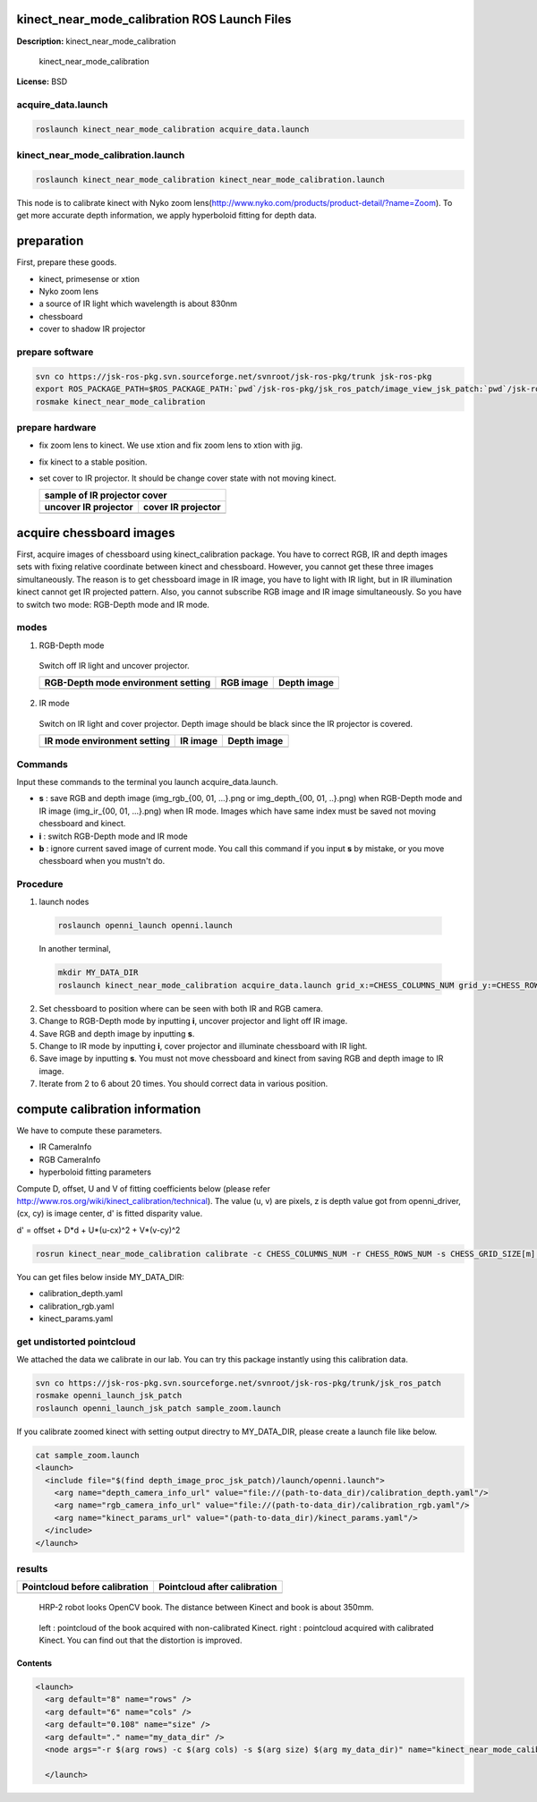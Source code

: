 kinect_near_mode_calibration ROS Launch Files
=============================================

**Description:** kinect_near_mode_calibration

  
  
       kinect_near_mode_calibration
  
    

**License:** BSD

acquire_data.launch
-------------------

.. code-block:: bash

  roslaunch kinect_near_mode_calibration acquire_data.launch

kinect_near_mode_calibration.launch
-----------------------------------

.. code-block:: bash

  roslaunch kinect_near_mode_calibration kinect_near_mode_calibration.launch


This node is to calibrate kinect with Nyko zoom lens(http://www.nyko.com/products/product-detail/?name=Zoom).
To get more accurate depth information, we apply hyperboloid fitting for depth data.

preparation
===========

First, prepare these goods.

- kinect, primesense or xtion

- Nyko zoom lens

- a source of IR light which wavelength is about 830nm

- chessboard

- cover to shadow IR projector

prepare software
----------------

.. code-block:: bash

   svn co https://jsk-ros-pkg.svn.sourceforge.net/svnroot/jsk-ros-pkg/trunk jsk-ros-pkg
   export ROS_PACKAGE_PATH=$ROS_PACKAGE_PATH:`pwd`/jsk-ros-pkg/jsk_ros_patch/image_view_jsk_patch:`pwd`/jsk-ros-pkg/jsk_ros_patch/depth_image_proc_jsk_patch:`pwd`/jsk-ros-pkg/jsk_openni_kinect/kinect_near_mode_calibration
   rosmake kinect_near_mode_calibration

prepare hardware
----------------

- fix zoom lens to kinect. We use xtion and fix zoom lens to xtion with jig.

- fix kinect to a stable position.

- set cover to IR projector. It should be change cover state with not moving kinect.

  .. |zoom_uncover| image:: launch/img/zoom-uncovered.jpg
     :width: 400

  .. |zoom_cover| image:: launch/img/zoom-covered.jpg
     :width: 400

  +----------------------+--------------------+
  |        sample of IR projector cover       |
  +----------------------+--------------------+
  | uncover IR projector | cover IR projector |
  +======================+====================+
  |    |zoom_uncover|    |    |zoom_cover|    |
  +----------------------+--------------------+

acquire chessboard images
=========================

First, acquire images of chessboard using kinect_calibration package. You have to correct RGB, IR and depth images sets with fixing relative coordinate between kinect and chessboard. However, you cannot get these three images simultaneously. The reason is to get chessboard image in IR image, you have to light with IR light, but in IR illumination kinect cannot get IR projected pattern. Also, you cannot subscribe RGB image and IR image simultaneously.
So you have to switch two mode: RGB-Depth mode and IR mode.

modes
-----

1. RGB-Depth mode

  Switch off IR light and uncover projector.

  .. |rgb_env| image:: launch/img/rgb-depth-mode_eng_text.jpg
     :width: 300

  .. |rgb_image| image:: launch/img/img_rgb.png
     :width: 300

  .. |rgb_depth_image| image:: launch/img/img_depth_rgb.png
     :width: 300

  +------------------------------------+-------------+-------------------+
  | RGB-Depth mode environment setting |  RGB image  |    Depth image    |
  +====================================+=============+===================+
  |            |rgb_env|               | |rgb_image| | |rgb_depth_image| |
  +------------------------------------+-------------+-------------------+

2. IR mode

  Switch on IR light and cover projector. Depth image should be black since the IR projector is covered.

  .. |ir_env| image:: launch/img/ir-mode_eng_text.jpg
     :width: 300

  .. |ir_image| image:: launch/img/img_ir.png
     :width: 300

  .. |ir_depth_image| image:: launch/img/img_depth_ir.png
     :width: 300

  +-----------------------------+------------+--------------------+
  | IR mode environment setting |  IR image  |     Depth image    |
  +=============================+============+====================+
  |         |ir_env|            | |ir_image| |  |ir_depth_image|  |
  +-----------------------------+------------+--------------------+

Commands
--------

Input these commands to the terminal you launch acquire_data.launch.

- **s** : save RGB and depth image (img_rgb_{00, 01, ...}.png or img_depth_{00, 01, ..}.png) when RGB-Depth mode and IR image (img_ir_{00, 01, ...}.png) when IR mode. Images which have same index must be saved not moving chessboard and kinect.

- **i** : switch RGB-Depth mode and IR mode

- **b** : ignore current saved image of current mode. You call this command if you input **s** by mistake, or you move chessboard when you mustn't do.

Procedure
---------

1. launch nodes

  .. code-block:: bash
  
    roslaunch openni_launch openni.launch
  
  In another terminal,
  
  .. code-block:: bash

    mkdir MY_DATA_DIR
    roslaunch kinect_near_mode_calibration acquire_data.launch grid_x:=CHESS_COLUMNS_NUM grid_y:=CHESS_ROWS_NUM dir_name:=path-to-MY_DATA_DIR

2. Set chessboard to position where can be seen with both IR and RGB camera.
#. Change to RGB-Depth mode by inputting **i**, uncover projector and light off IR image.
#. Save RGB and depth image by inputting **s**.
#. Change to IR mode by inputting **i**, cover projector and illuminate chessboard with IR light.
#. Save image by inputting **s**. You must not move chessboard and kinect from saving RGB and depth image to IR image.
#. Iterate from 2 to 6 about 20 times. You should correct data in various position.

compute calibration information
===============================

We have to compute these parameters.

- IR CameraInfo

- RGB CameraInfo

- hyperboloid fitting parameters

Compute D, offset, U and V of fitting coefficients below (please refer http://www.ros.org/wiki/kinect_calibration/technical). The value (u, v) are pixels, z is depth value got from openni_driver, (cx, cy) is image center, d' is fitted disparity value.

d' = offset + D*d + U*(u-cx)^2 + V*(v-cy)^2

.. code-block:: bash

   rosrun kinect_near_mode_calibration calibrate -c CHESS_COLUMNS_NUM -r CHESS_ROWS_NUM -s CHESS_GRID_SIZE[m] path-to-MY_DATA_DIR

You can get files below inside MY_DATA_DIR:

- calibration_depth.yaml

- calibration_rgb.yaml

- kinect_params.yaml

get undistorted pointcloud
--------------------------

We attached the data we calibrate in our lab. You can try this package instantly using this calibration data.

.. code-block:: bash

   svn co https://jsk-ros-pkg.svn.sourceforge.net/svnroot/jsk-ros-pkg/trunk/jsk_ros_patch
   rosmake openni_launch_jsk_patch
   roslaunch openni_launch_jsk_patch sample_zoom.launch

If you calibrate zoomed kinect with setting output directry to MY_DATA_DIR, please create a launch file like below.

.. code-block:: bash

   cat sample_zoom.launch
   <launch>
     <include file="$(find depth_image_proc_jsk_patch)/launch/openni.launch">
       <arg name="depth_camera_info_url" value="file://(path-to-data_dir)/calibration_depth.yaml"/>
       <arg name="rgb_camera_info_url" value="file://(path-to-data_dir)/calibration_rgb.yaml"/>
       <arg name="kinect_params_url" value="(path-to-data_dir)/kinect_params.yaml"/>
     </include>
   </launch>

results
-------

.. |before_calib| image:: launch/img/pointcloud_c_11.png
   :width: 400

.. |after_calib| image:: launch/img/pointcloud_c_rect_11.png
   :width: 400

+-------------------------------+------------------------------+
| Pointcloud before calibration | Pointcloud after calibration |
+===============================+==============================+
|         |before_calib|        |        |after_calib|         |
+-------------------------------+------------------------------+

.. figure:: launch/img/hrp2018_look_opencv_book.jpg
   :width: 400

   HRP-2 robot looks OpenCV book. The distance between Kinect and book is about 350mm.

.. figure:: launch/img/opencv_book.jpg
   :width: 400

   left : pointcloud of the book acquired with non-calibrated Kinect. right : pointcloud acquired with calibrated Kinect. You can find out that the distortion is improved.
  
  

Contents
########

.. code-block:: xml

  <launch>
    <arg default="8" name="rows" />
    <arg default="6" name="cols" />
    <arg default="0.108" name="size" />
    <arg default="." name="my_data_dir" />
    <node args="-r $(arg rows) -c $(arg cols) -s $(arg size) $(arg my_data_dir)" name="kinect_near_mode_calibration" pkg="kinect_near_mode_calibration" type="calibrate" />
  
    </launch>

